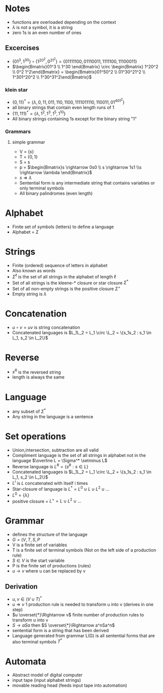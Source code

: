 * Notes
+ functions are overloaded depending on the context
+ \(\lambda \) is not a symbol, it is a string
+ zero 1s is an even number of ones
** Excercises
+ \(\{01^3, 1^30\} \circ \{1^20^2, 0^21^2\} = \{01111100, 01110011, 1111100, 11100011\}\)
+ \(\begin{Bmatrix}01^3 \\ 1^30 \end{Bmatrix} \circ \begin{Bmatrix} 1^20^2 \\ 0^2
  1^2\end{Bmatrix} = \begin{Bmatrix}01^50^2 \\ 01^30^21^2 \\ 1^301^20^2 \\ 1^30^31^2\end{Bmatrix}\)
*** klein star
+ \(\{0, 11\}^* = \{\lambda, 0, 11, 011, 110, 1100, 1111 011110, 110011, 01^401^2\}\)
+ all binary strings that contain even length runs of 1
+ \(\{11, 111\}^* = \{\lambda, 1^2, 1^3, 1^5, 1^{10}\}\)
+ All binary strings containing 1s except for the binary string "1"
*** Grammars
**** simple grammar
+ V = \(\{s\}\)
+ T = \(\{0,1\}\)
+ S = s
+ p = \(\begin{Bmatrix}s \rightarrow 0s0 \\ s \rightarrow 1s1 \\s \rightarrow \lambda \end{Bmatrix}\)
+ \(s \Rightarrow \lambda\)
+ Sentential form is any intermediate string that contains variables or only
  terminal symbols
+ All binary palindromes (even length)

* Alphabet
+ Finite set of symbols (letters) to define a language
+ Alphabet = \(\Sigma\)
* Strings
+ Finite (ordered) sequence of letters in alphabet
+ Also known as words
+ \(\Sigma^\ell\) is the set of all strings in the alphabet of length \(\ell\)
+ Set of all strings is the kleene-* closure or star closure \(\Sigma^*\)
+ Set of all non-empty strings is the positive closure \(\Sigma^+\)
+ Empty string is \(\lambda\)
* Concatenation
+ \(u \circ v = uv \) is string concatenation
+ Concatenated languages is \(L_1L_2 = L_1 \circ \L_2 = \{s_1s_2 : s_1 \in L_1, s_2 \in L_2\}\)
* Reverse
+ \(s^R\) is the reversed string
+ length is always the same
* Language
+ any subset of \(\Sigma^*\)
+ Any string in the language is a sentence
* Set operations
+ Union,intersection, subtraction are all valid
+ Compliment language is the set of all strings in alphabet not in the language
  \(\overline L = \Sigma^* \setminus L\)
+ Reverse language is \(L^R = \{s^R : s \in L\}\)
+ Concatenated languages is \(L_1L_2 = L_1 \circ \L_2 = \{s_1s_2 : s_1 \in L_1, s_2 \in L_2\}\)
+ \(L^i\) is \(L\) concatenated with itself i times
+ Star-closure of language is \(L^* = L^0 \cup L \cup L^2 \cup ...\)
+ \(L^0 = \{\lambda\}\)
+ positive closure = \(L^+ = L \cup L^2 \cup ...\)
* Grammar
+ defines the structure of the language
+ \(G = (V, T, S, P\)
+ V is a finite set of variables
+ T is a finite set of terminal symbols (Not on the left side of a  production rule)
+ \(S \in V\) is the start variable
+ P is the finite set of productions (rules)
+ \(u \rightarrow v\) where u can be replaced by v
** Derivation
+ \(u, v \in (V \cup T)^*\)
+ \(u \Rightarrow v\) 1 production rule is needed to transform u into v (derives in one step)
+ \(u \overset{*}\Rightarrow v\) finite number of production rules to transform u into v
+ \(S \rightarrow aSa\) then \(S \overset{*}\Rightarrow a^nSa^n\)
+ sentential form is a string that has been derived
+ Language generated from grammar L(G) is all sentential forms that are also
  terminal symbols \(T^*\)
* Automata
+ Abstract model of digital computer
+ input tape (input alphabet strings)
+ movable reading head (feeds input tape into automation)
